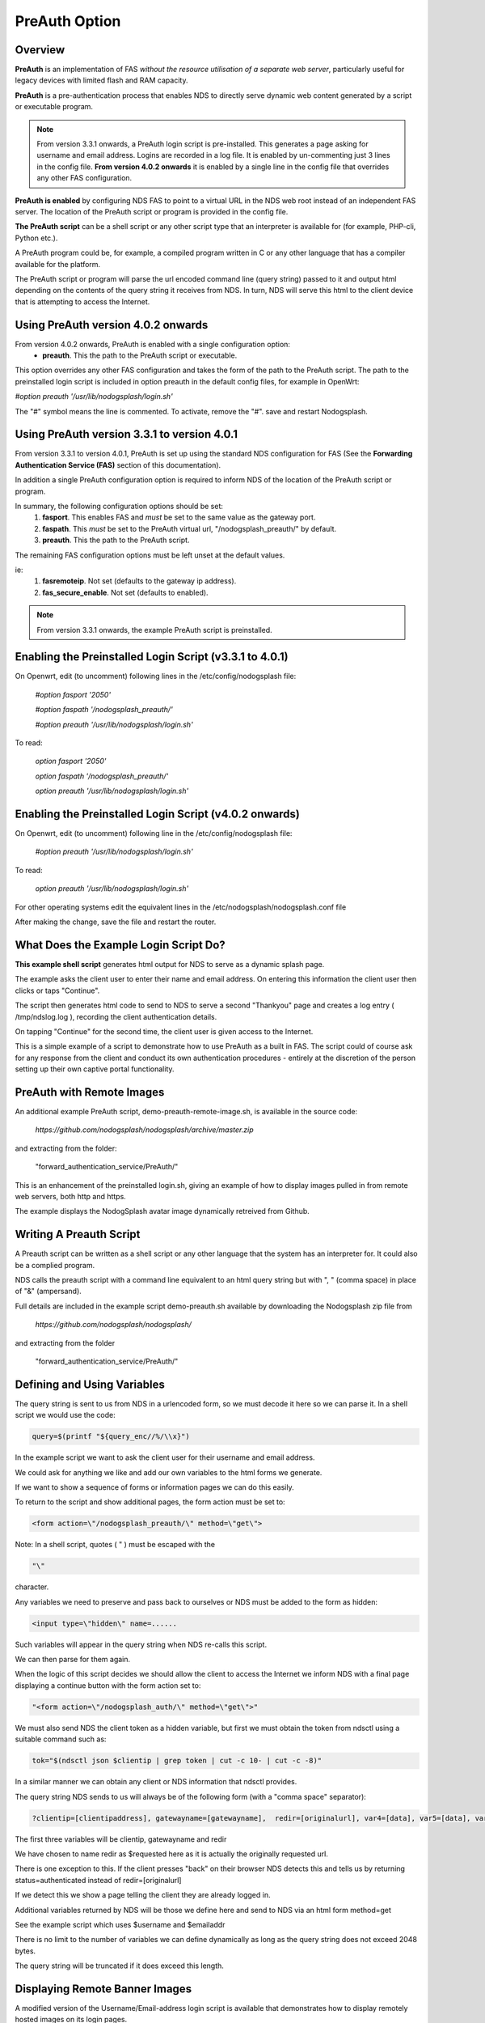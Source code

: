 PreAuth Option
=================

Overview
********

**PreAuth** is an implementation of FAS *without the resource utilisation of a separate web server*, particularly useful for legacy devices with limited flash and RAM capacity.

**PreAuth** is a pre-authentication process that enables NDS to directly serve dynamic web content generated by a script or executable program.

.. note::
 From version 3.3.1 onwards, a PreAuth login script is pre-installed. This generates a page asking for username and email address. Logins are recorded in a log file. It is enabled by un-commenting just 3 lines in the config file. **From version 4.0.2 onwards** it is enabled by a single line in the config file that overrides any other FAS configuration. 

**PreAuth is enabled** by configuring NDS FAS to point to a virtual URL in the NDS web root instead of an independent FAS server. The location of the PreAuth script or program is provided in the config file.

**The PreAuth script** can be a shell script or any other script type that an interpreter is available for (for example, PHP-cli, Python etc.).

A PreAuth program could be, for example, a compiled program written in C or any other language that has a compiler available for the platform.

The PreAuth script or program will parse the url encoded command line (query string) passed to it and output html depending on the contents of the query string it receives from NDS. In turn, NDS will serve this html to the client device that is attempting to access the Internet.

Using PreAuth version 4.0.2 onwards
***********************************
From version 4.0.2 onwards, PreAuth is enabled with a single configuration option:
 * **preauth**. This the path to the PreAuth script or executable.

This option overrides any other FAS configuration and takes the form of the path to the PreAuth script.
The path to the preinstalled login script is included in option preauth in the default config files, for example in OpenWrt:

`#option preauth '/usr/lib/nodogsplash/login.sh'`

The "#" symbol means the line is commented. To activate, remove the "#". save and restart Nodogsplash.

Using PreAuth version 3.3.1 to version 4.0.1
********************************************
From version 3.3.1 to version 4.0.1, PreAuth is set up using the standard NDS configuration for FAS
(See the **Forwarding Authentication Service (FAS)** section of this documentation).

In addition a single PreAuth configuration option is required to inform NDS of the location of the PreAuth script or program.

In summary, the following configuration options should be set:
 1. **fasport**. This enables FAS and *must* be set to the same value as the gateway port.
 2. **faspath**. This *must* be set to the PreAuth virtual url, "/nodogsplash_preauth/" by default.
 3. **preauth**. This the path to the PreAuth script.

The remaining FAS configuration options must be left unset at the default values.

ie:
 1. **fasremoteip**. Not set (defaults to the gateway ip address).
 2. **fas_secure_enable**. Not set (defaults to enabled).

.. note::
 From version 3.3.1 onwards, the example PreAuth script is preinstalled.


Enabling the Preinstalled Login Script (v3.3.1 to 4.0.1)
********************************************************

On Openwrt, edit (to uncomment) following lines in the /etc/config/nodogsplash file:

    `#option fasport '2050'`

    `#option faspath '/nodogsplash_preauth/'`

    `#option preauth '/usr/lib/nodogsplash/login.sh'`

To read:

    `option fasport '2050'`

    `option faspath '/nodogsplash_preauth/'`

    `option preauth '/usr/lib/nodogsplash/login.sh'`

Enabling the Preinstalled Login Script (v4.0.2 onwards)
********************************************************

On Openwrt, edit (to uncomment) following line in the /etc/config/nodogsplash file:

    `#option preauth '/usr/lib/nodogsplash/login.sh'`

To read:

    `option preauth '/usr/lib/nodogsplash/login.sh'`


For other operating systems edit the equivalent lines in the /etc/nodogsplash/nodogsplash.conf file

After making the change, save the file and restart the router.

What Does the Example Login Script Do?
**************************************

**This example shell script** generates html output for NDS to serve as a dynamic splash page.

The example asks the client user to enter their name and email address.
On entering this information the client user then clicks or taps "Continue".

The script then generates html code to send to NDS to serve a second "Thankyou" page and creates a log entry ( /tmp/ndslog.log ), recording the client authentication details.

On tapping "Continue" for the second time, the client user is given access to the Internet.

This is a simple example of a script to demonstrate how to use PreAuth as a built in FAS. The script could of course ask for any response from the client and conduct its own authentication procedures - entirely at the discretion of the person setting up their own captive portal functionality.

PreAuth with Remote Images
**************************

An additional example PreAuth script, demo-preauth-remote-image.sh, is available in the source code:

 `https://github.com/nodogsplash/nodogsplash/archive/master.zip`

and extracting from the folder:

 "forward_authentication_service/PreAuth/"

This is an enhancement of the preinstalled login.sh, giving an example of how to display images pulled in from remote web servers, both http and https.

The example displays the NodogSplash avatar image dynamically retreived from Github.


Writing A Preauth Script
************************

A Preauth script can be written as a shell script or any other language that the system has an interpreter for. It could also be a complied program.

NDS calls the preauth script with a command line equivalent to an html query string but with ", " (comma space) in place of "&" (ampersand).

Full details are included in the example script demo-preauth.sh available by downloading the Nodogsplash zip file from

 `https://github.com/nodogsplash/nodogsplash/`

and extracting from the folder 

 "forward_authentication_service/PreAuth/"

Defining and Using Variables
****************************

The query string is sent to us from NDS in a urlencoded form, so we must decode it here so we can parse it. In a shell script we would use the code:

.. code-block:: sh

 query=$(printf "${query_enc//%/\\x}")

In the example script we want to ask the client user for their username and email address.

We could ask for anything we like and add our own variables to the html forms we generate.

If we want to show a sequence of forms or information pages we can do this easily.

To return to the script and show additional pages, the form action must be set to:

.. code-block:: sh

 <form action=\"/nodogsplash_preauth/\" method=\"get\">

Note: In a shell script, quotes ( " ) must be escaped with the

.. code-block:: sh

 "\" 

character.

Any variables we need to preserve and pass back to ourselves or NDS must be added to the form as hidden:

.. code-block:: sh

 <input type=\"hidden\" name=......

Such variables will appear in the query string when NDS re-calls this script.

We can then parse for them again.

When the logic of this script decides we should allow the client to access the Internet we inform NDS with a final page displaying a continue button with the form action set to:

.. code-block:: sh

 "<form action=\"/nodogsplash_auth/\" method=\"get\">"

We must also send NDS the client token as a hidden variable, but first we must obtain the token from ndsctl using a suitable command such as:

.. code-block:: sh

 tok="$(ndsctl json $clientip | grep token | cut -c 10- | cut -c -8)"

In a similar manner we can obtain any client or NDS information that ndsctl provides.

The query string NDS sends to us will always be of the following form (with a "comma space" separator):

.. code-block:: sh

 ?clientip=[clientipaddress], gatewayname=[gatewayname],  redir=[originalurl], var4=[data], var5=[data], var6......

The first three variables will be clientip, gatewayname and redir

We have chosen to name redir as $requested here as it is actually the originally requested url.

There is one exception to this. If the client presses "back" on their browser NDS detects this and tells us by returning status=authenticated instead of redir=[originalurl]

If we detect this we show a page telling the client they are already logged in.

Additional variables returned by NDS will be those we define here and send to NDS via an html form method=get

See the example script which uses $username and $emailaddr

There is no limit to the number of variables we can define dynamically as long as the query string does not exceed 2048 bytes.

The query string will be truncated if it does exceed this length.

Displaying Remote Banner Images
*******************************

A modified version of the Username/Email-address login script is available that demonstrates how to display remotely hosted images on its login pages.

This additional example PreAuth script, demo-preauth-remote-image.sh, is available in the source code:

 `https://github.com/nodogsplash/nodogsplash/archive/master.zip`

and extracting from the folder:

 "forward_authentication_service/PreAuth/"

This is an enhancement of the preinstalled login.sh, giving an example of how to display images pulled in from remote web servers, both http and https.

The example displays the NodogSplash avatar image dynamically retrieved from Github.

